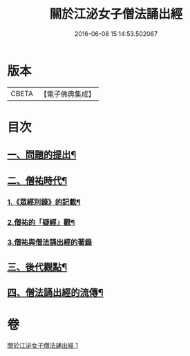 #+TITLE: 關於江泌女子僧法誦出經 
#+DATE: 2016-06-08 15:14:53.502067

* 版本
 |     CBETA|【電子佛典集成】|

* 目次
** [[file:KR6v0104_001.txt::001-0383a6][一、問題的提出¶]]
** [[file:KR6v0104_001.txt::001-0386a26][二、僧祐時代¶]]
*** [[file:KR6v0104_001.txt::001-0386a27][1.《眾經別錄》的記載¶]]
*** [[file:KR6v0104_001.txt::001-0388a25][2.僧祐的「疑經」觀¶]]
*** [[file:KR6v0104_001.txt::001-0394a26][3.僧祐與僧法誦出經的著錄]]
** [[file:KR6v0104_001.txt::001-0398a4][三、後代觀點¶]]
** [[file:KR6v0104_001.txt::001-0401a3][四、僧法誦出經的流傳¶]]

* 卷
[[file:KR6v0104_001.txt][關於江泌女子僧法誦出經 1]]


